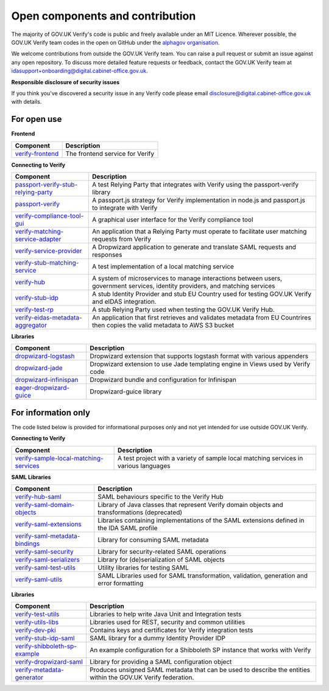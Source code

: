 ===================================
Open components and contribution
===================================

The majority of GOV.UK Verify's code is public and freely available under an MIT Licence. Wherever possible, the GOV.UK Verify team codes in the open on GitHub under the `alphagov organisation <https://github.com/alphagov/>`_.

We welcome contributions from outside the GOV.UK Verify team. You can raise a pull request or submit an issue against any open repository. To discuss more detailed feature requests or feedback, contact the GOV.UK Verify team at idasupport+onboarding@digital.cabinet-office.gov.uk.

**Responsible disclosure of security issues**

If you think you've discovered a security issue in any Verify code please email disclosure@digital.cabinet-office.gov.uk with details.

For open use
===================

**Frontend**

+-------------------+----------------------------------------+
| Component         | Description                            |
+===================+========================================+
| verify-frontend_  | The frontend service for Verify        |
+-------------------+----------------------------------------+

.. _verify-frontend: https://github.com/alphagov/verify-frontend

**Connecting to Verify**

+---------------------------------------+--------------------------------------------------------------------------------------------------------------------------------+
| Component                             | Description                                                                                                                    |
+=======================================+================================================================================================================================+
| passport-verify-stub-relying-party_   | A test Relying Party that integrates with Verify using the passport-verify library                                             |
+---------------------------------------+--------------------------------------------------------------------------------------------------------------------------------+
| passport-verify_                      | A passport.js strategy for Verify implementation in node.js and passport.js to integrate with Verify                           |
+---------------------------------------+--------------------------------------------------------------------------------------------------------------------------------+
| verify-compliance-tool-gui_           | A graphical user interface for the Verify compliance tool                                                                      |
+---------------------------------------+--------------------------------------------------------------------------------------------------------------------------------+
| verify-matching-service-adapter_      | An application that a Relying Party must operate to facilitate user matching requests from Verify                              |
+---------------------------------------+--------------------------------------------------------------------------------------------------------------------------------+
| verify-service-provider_              | A Dropwizard application to generate and translate SAML requests and responses                                                 |
+---------------------------------------+--------------------------------------------------------------------------------------------------------------------------------+
| verify-stub-matching-service_         | A test implementation of a local matching service                                                                              |
+---------------------------------------+--------------------------------------------------------------------------------------------------------------------------------+
| verify-hub_                           | A system of microservices to manage interactions between users, government services, identity providers, and matching services |
+---------------------------------------+--------------------------------------------------------------------------------------------------------------------------------+
| verify-stub-idp_                      | A stub Identity Provider and stub EU Country used for testing GOV.UK Verify and eIDAS integration.                             |
+---------------------------------------+--------------------------------------------------------------------------------------------------------------------------------+
| verify-test-rp_                       | A stub Relying Party used when testing the GOV.UK Verify Hub.                                                                  |
+---------------------------------------+--------------------------------------------------------------------------------------------------------------------------------+
| verify-eidas-metadata-aggregator_     | An application that first retrieves and validates metadata from EU Countrires then copies the valid metadata to AWS S3 bucket  |
+---------------------------------------+--------------------------------------------------------------------------------------------------------------------------------+

.. _passport-verify-stub-relying-party: https://github.com/alphagov/passport-verify-stub-relying-party
.. _passport-verify: https://github.com/alphagov/passport-verify
.. _verify-compliance-tool-gui: https://github.com/alphagov/verify-compliance-tool-gui
.. _verify-matching-service-adapter: https://github.com/alphagov/verify-matching-service-adapter
.. _verify-service-provider: https://github.com/alphagov/verify-service-provider
.. _verify-stub-matching-service: https://github.com/alphagov/verify-stub-matching-service
.. _verify-hub: https://github.com/alphagov/verify-hub
.. _verify-stub-idp: https://github.com/alphagov/verify-stub-idp
.. _verify-test-rp: https://github.com/alphagov/verify-test-rp
.. _verify-eidas-metadata-aggregator: https://github.com/alphagov/verify-eidas-metadata-aggregator

**Libraries**

+----------------------------+----------------------------------------------------------------------------------------------------------------+
| Component                  | Description                                                                                                    |
+============================+================================================================================================================+
| dropwizard-logstash_       | Dropwizard extension that supports logstash format with various appenders                                      |
+----------------------------+----------------------------------------------------------------------------------------------------------------+
| dropwizard-jade_           | Dropwizard extension to use Jade templating engine in Views used by Verify code                                |
+----------------------------+----------------------------------------------------------------------------------------------------------------+
| dropwizard-infinispan_     | Dropwizard bundle and configuration for Infinispan                                                             |
+----------------------------+----------------------------------------------------------------------------------------------------------------+
| eager-dropwizard-guice_    | Dropwizard-guice library                                                                                       |
+----------------------------+----------------------------------------------------------------------------------------------------------------+

.. _dropwizard-logstash: https://github.com/alphagov/dropwizard-logstash
.. _dropwizard-jade: https://github.com/alphagov/dropwizard-jade
.. _dropwizard-infinispan: https://github.com/alphagov/dropwizard-infinispan
.. _eager-dropwizard-guice: https://github.com/alphagov/eager-dropwizard-guice

For information only
=====================

The code listed below is provided for informational purposes only and not yet intended for use outside GOV.UK Verify.

**Connecting to Verify**

+-----------------------------------------+--------------------------------------------------------------------------------------+
| Component                               | Description                                                                          |
+=========================================+======================================================================================+
| verify-sample-local-matching-services_  | A test project with a variety of sample local matching services in various languages |
+-----------------------------------------+--------------------------------------------------------------------------------------+

.. _verify-sample-local-matching-services: https://github.com/alphagov/verify-sample-local-matching-services

**SAML Libraries**

+---------------------------------+-----------------------------------------------------------------------------------------------+
| Component                       | Description                                                                                   |
+=================================+===============================================================================================+
| verify-hub-saml_                | SAML behaviours specific to the Verify Hub                                                    |
+---------------------------------+-----------------------------------------------------------------------------------------------+
| verify-saml-domain-objects_     | Library of Java classes that represent Verify domain objects and transformations (deprecated) |
+---------------------------------+-----------------------------------------------------------------------------------------------+
| verify-saml-extensions_         | Libraries containing implementations of the SAML extensions defined in the IDA SAML profile   |
+---------------------------------+-----------------------------------------------------------------------------------------------+
| verify-saml-metadata-bindings_  | Library for consuming SAML metadata                                                           |
+---------------------------------+-----------------------------------------------------------------------------------------------+
| verify-saml-security_           | Library for security-related SAML operations                                                  |
+---------------------------------+-----------------------------------------------------------------------------------------------+
| verify-saml-serializers_        | Library for (de)serialization of SAML objects                                                 |
+---------------------------------+-----------------------------------------------------------------------------------------------+
| verify-saml-test-utils_         | Utility libraries for testing SAML                                                            |
+---------------------------------+-----------------------------------------------------------------------------------------------+
| verify-saml-utils_              | SAML Libraries used for SAML transformation, validation, generation and error formatting      |
+---------------------------------+-----------------------------------------------------------------------------------------------+

.. _verify-hub-saml: https://github.com/alphagov/verify-hub-saml
.. _verify-saml-domain-objects: https://github.com/alphagov/verify-saml-domain-objects
.. _verify-saml-extensions: https://github.com/alphagov/verify-saml-extensions
.. _verify-saml-metadata-bindings: https://github.com/alphagov/verify-saml-metadata-bindings
.. _verify-saml-security: https://github.com/alphagov/verify-saml-security
.. _verify-saml-serializers: https://github.com/alphagov/verify-saml-serializers
.. _verify-saml-test-utils: https://github.com/alphagov/verify-saml-test-utils
.. _verify-saml-utils: https://github.com/alphagov/verify-saml-utils

**Libraries**

+--------------------------------+----------------------------------------------------------------------------------------------------------------+
| Component                      | Description                                                                                                    |
+================================+================================================================================================================+
| verify-test-utils_             | Libraries to help write Java Unit and Integration tests                                                        |
+--------------------------------+----------------------------------------------------------------------------------------------------------------+
| verify-utils-libs_             | Libraries used for REST, security and common utilities                                                         |
+--------------------------------+----------------------------------------------------------------------------------------------------------------+
| verify-dev-pki_                | Contains keys and certificates for Verify integration tests                                                    |
+--------------------------------+----------------------------------------------------------------------------------------------------------------+
| verify-stub-idp-saml_          | SAML library for a dummy Identity Provider IDP                                                                 |
+--------------------------------+----------------------------------------------------------------------------------------------------------------+
| verify-shibboleth-sp-example_  | An example configuration for a Shibboleth SP instance that works with Verify                                   |
+--------------------------------+----------------------------------------------------------------------------------------------------------------+
| verify-dropwizard-saml_        | Library for providing a SAML configuration object                                                              |
+--------------------------------+----------------------------------------------------------------------------------------------------------------+
| verify-metadata-generator_     | Produces unsigned SAML metadata that can be used to describe the entities within the GOV.UK Verify federation. |
+--------------------------------+----------------------------------------------------------------------------------------------------------------+

.. _verify-test-utils: https://github.com/alphagov/verify-test-utils
.. _verify-utils-libs: https://github.com/alphagov/verify-utils-libs
.. _verify-dev-pki: https://github.com/alphagov/verify-dev-pki
.. _verify-stub-idp-saml: https://github.com/alphagov/verify-stub-idp-saml
.. _verify-shibboleth-sp-example: https://github.com/alphagov/verify-shibboleth-sp-example
.. _verify-dropwizard-saml: https://github.com/alphagov/verify-dropwizard-saml
.. _verify-metadata-generator: https://github.com/alphagov/verify-metadata-generator
